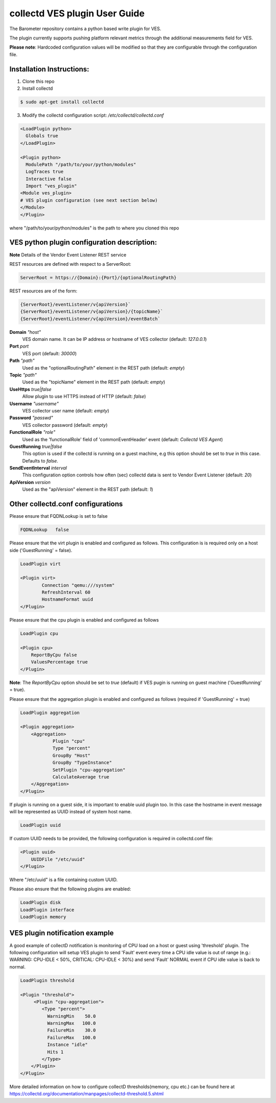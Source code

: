 .. This work is licensed under a Creative Commons Attribution 4.0 International License.
.. http://creativecommons.org/licenses/by/4.0
.. (c) OPNFV, Intel Corporation and others.

==============================
collectd VES plugin User Guide
==============================
The Barometer repository contains a python based write plugin for VES.

The plugin currently supports pushing platform relevant metrics through the
additional measurements field for VES.

**Please note**: Hardcoded configuration values will be modified so that they
are configurable through the configuration file.

Installation Instructions:
--------------------------
1. Clone this repo
2. Install collectd

.. code:: bash

   $ sudo apt-get install collectd

3. Modify the collectd configuration script: `/etc/collectd/collectd.conf`

.. code:: bash

    <LoadPlugin python>
      Globals true
    </LoadPlugin>

    <Plugin python>
      ModulePath "/path/to/your/python/modules"
      LogTraces true
      Interactive false
      Import "ves_plugin"
    <Module ves_plugin>
    # VES plugin configuration (see next section below)
    </Module>
    </Plugin>

where "/path/to/your/python/modules" is the path to where you cloned this repo

VES python plugin configuration description:
--------------------------------------------

**Note** Details of the Vendor Event Listener REST service

REST resources are defined with respect to a ServerRoot:

.. code:: bash

    ServerRoot = https://{Domain}:{Port}/{optionalRoutingPath}

REST resources are of the form:

.. code:: bash

    {ServerRoot}/eventListener/v{apiVersion}`
    {ServerRoot}/eventListener/v{apiVersion}/{topicName}`
    {ServerRoot}/eventListener/v{apiVersion}/eventBatch`

**Domain** *"host"*
  VES domain name. It can be IP address or hostname of VES collector
  (default: `127.0.0.1`)

**Port** *port*
  VES port (default: `30000`)

**Path** *"path"*
  Used as the "optionalRoutingPath" element in the REST path (default: `empty`)

**Topic** *"path"*
  Used as the "topicName" element in the REST  path (default: `empty`)

**UseHttps** *true|false*
  Allow plugin to use HTTPS instead of HTTP (default: `false`)

**Username** *"username"*
  VES collector user name (default: `empty`)

**Password** *"passwd"*
  VES collector password (default: `empty`)

**FunctionalRole** *"role"*
  Used as the 'functionalRole' field of 'commonEventHeader' event (default:
  `Collectd VES Agent`)

**GuestRunning** *true|false*
  This option is used if the collectd is running on a guest machine, e.g this
  option should be set to `true` in this case. Defaults to `false`.

**SendEventInterval** *interval*
  This configuration option controls how often (sec) collectd data is sent to
  Vendor Event Listener (default: `20`)

**ApiVersion** *version*
  Used as the "apiVersion" element in the REST path (default: `1`)

Other collectd.conf configurations
----------------------------------
Please ensure that FQDNLookup is set to false

.. code:: bash

    FQDNLookup   false

Please ensure that the virt plugin is enabled and configured as follows. This configuration
is is required only on a host side ('GuestRunning' = false).

.. code:: bash

    LoadPlugin virt

    <Plugin virt>
            Connection "qemu:///system"
            RefreshInterval 60
            HostnameFormat uuid
    </Plugin>

Please ensure that the cpu plugin is enabled and configured as follows

.. code:: bash

    LoadPlugin cpu

    <Plugin cpu>
        ReportByCpu false
        ValuesPercentage true
    </Plugin>

**Note**: The `ReportByCpu` option should be set to `true` (default) if VES pugin
is running on guest machine ('GuestRunning' = true).

Please ensure that the aggregation plugin is enabled and configured as follows
(required if 'GuestRunning' = true)

.. code:: bash

    LoadPlugin aggregation

    <Plugin aggregation>
        <Aggregation>
                Plugin "cpu"
                Type "percent"
                GroupBy "Host"
                GroupBy "TypeInstance"
                SetPlugin "cpu-aggregation"
                CalculateAverage true
        </Aggregation>
    </Plugin>

If plugin is running on a guest side, it is important to enable uuid plugin
too. In this case the hostname in event message will be represented as UUID
instead of system host name.

.. code:: bash

  LoadPlugin uuid

If custom UUID needs to be provided, the following configuration is required in collectd.conf
file:

.. code:: bash

    <Plugin uuid>
        UUIDFile "/etc/uuid"
    </Plugin>

Where "/etc/uuid" is a file containing custom UUID.

Please also ensure that the following plugins are enabled:

.. code:: bash

    LoadPlugin disk
    LoadPlugin interface
    LoadPlugin memory

VES plugin notification example
-------------------------------

A good example of collectD notification is monitoring of CPU load on a host or guest using
'threshold' plugin. The following configuration will setup VES plugin to send 'Fault'
event every time a CPU idle value is out of range (e.g.: WARNING: CPU-IDLE < 50%, CRITICAL:
CPU-IDLE < 30%) and send 'Fault' NORMAL event if CPU idle value is back to normal.

.. code:: bash

    LoadPlugin threshold

    <Plugin "threshold">
         <Plugin "cpu-aggregation">
            <Type "percent">
              WarningMin    50.0
              WarningMax   100.0
              FailureMin    30.0
              FailureMax   100.0
              Instance "idle"
              Hits 1
            </Type>
        </Plugin>
    </Plugin>

More detailed information on how to configure collectD thresholds(memory, cpu
etc.) can be found here at
https://collectd.org/documentation/manpages/collectd-threshold.5.shtml
